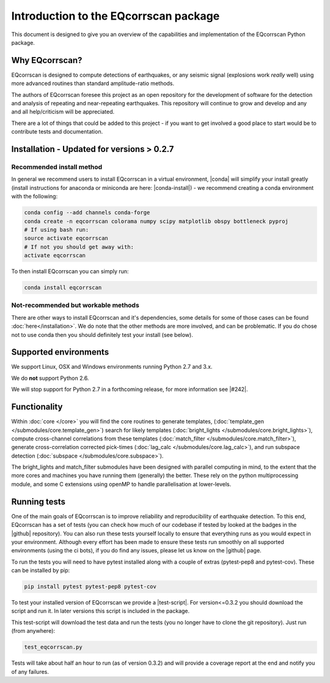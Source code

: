 Introduction to the EQcorrscan package
======================================

This document is designed to give you an overview of the capabilities and
implementation of the EQcorrscan Python package.

Why EQcorrscan?
---------------
EQcorrscan is designed to compute detections of earthquakes, or any seismic signal
(explosions work *really* well) using more advanced routines than standard
amplitude-ratio methods.

The authors of EQcorrscan foresee this project as an open repository for the
development of software for the detection and analysis of repeating and
near-repeating earthquakes.  This repository will continue to grow and develop
and any and all help/criticism will be appreciated.

There are a lot of things that could be added to this project - if you want to
get involved a good place to start would be to contribute tests and
documentation.

Installation - Updated for versions > 0.2.7
-------------------------------------------

Recommended install method
~~~~~~~~~~~~~~~~~~~~~~~~~~

In general we recommend users to install EQcorrscan in a virtual environment,
|conda| will simplify your install greatly (install instructions for anaconda
or miniconda are here: |conda-install|) - we recommend creating a conda
environment with the following:

.. code-block:: bash

    conda config --add channels conda-forge
    conda create -n eqcorrscan colorama numpy scipy matplotlib obspy bottleneck pyproj
    # If using bash run:
    source activate eqcorrscan
    # If not you should get away with:
    activate eqcorrscan
    
To then install EQcorrscan you can simply run:

.. code-block:: bash

    conda install eqcorrscan

Not-recommended but workable methods
~~~~~~~~~~~~~~~~~~~~~~~~~~~~~~~~~~~~

There are other ways to install EQcorrscan and it's dependencies,
some details for some of those cases can be found :doc:`here</installation>`.
We do note that the other methods are more involved, and can be problematic. If
you do chose not to use conda then you should definitely test your install (see below).

.. |conda| raw:: html

    <a href="https://conda.io/docs/" target="_blank">conda</a>

.. |conda-install| raw:: html

    <a href="https://conda.io/docs/user-guide/install/index.html#installing-conda-on-a-system-that-has-other-python-installations-or-packages" target="_blank">conda installation</a>

.. |fftw-install| raw:: html

    <a href="http://www.fftw.org/fftw3_doc/Installation-on-Unix.html#Installation-on-Unix" target="_blank">fftw installation</a>

.. |fftw-windows| raw:: html

    <a href="http://www.fftw.org/install/windows.html" target="_blank">fftw-windows install</a>

.. |pyasdf| raw:: html

    <a href="http://seismicdata.github.io/pyasdf/index.html" target="_blank">pyASDF</a>

.. |virtualenvwrapper| raw:: html

    <a href="https://virtualenvwrapper.readthedocs.io/en/latest/" target="blank">virtualenvwrapper</a>

.. |pyimagesearch| raw:: html

   <a href="http://www.pyimagesearch.com/" target="_blank">pyimagesearch</a>

.. |cv3_ubuntu| raw:: html

   <a href="http://www.pyimagesearch.com/2015/07/20/install-opencv-3-0-and-python-3-4-on-ubuntu/" target="_blank">install cv3 on ubuntu</a>

Supported environments
----------------------

We support Linux, OSX and Windows environments running Python 2.7 and 3.x.

We do **not** support Python 2.6.

We will stop support for Python 2.7 in a forthcoming release, for more information
see |#242|.

.. |#242| raw:: html

   <a href="https://github.com/eqcorrscan/EQcorrscan/issues/242" target="_blank">issue #242</a>


Functionality
-------------

Within :doc:`core </core>` you will find the core routines to generate templates,
(:doc:`template_gen </submodules/core.template_gen>`) search for likely templates
(:doc:`bright_lights </submodules/core.bright_lights>`),
compute cross-channel correlations from these templates
(:doc:`match_filter </submodules/core.match_filter>`), generate cross-correlation
corrected pick-times (:doc:`lag_calc </submodules/core.lag_calc>`),
and run subspace detection (:doc:`subspace </submodules/core.subspace>`).

The bright_lights and match_filter submodules have been designed with parallel
computing in mind, to the extent that the more cores and machines you have
running them (generally) the better.  These rely on the python multiprocessing
module, and some C extensions using openMP to handle parallelisation at
lower-levels.

.. _RunningTests:

Running tests
-------------

One of the main goals of EQcorrscan is to improve reliability and reproducibility
of earthquake detection.  To this end, EQcorrscan has a set of tests (you
can check how much of our codebase if tested by looked at the badges in the
|github| repository).  You can also run these tests yourself locally to ensure
that everything runs as you would expect in your environment.  Although every
effort has been made to ensure these tests run smoothly on all supported environments
(using the ci bots), if you do find any issues, please let us know on the
|github| page.

.. |github| raw:: html

    <a href="https://github.com/eqcorrscan/EQcorrscan" target="_blank">github</a>

To run the tests you will need to have pytest installed along with a couple of
extras (pytest-pep8 and pytest-cov).  These can be installed by pip:

.. code-block:: bash

    pip install pytest pytest-pep8 pytest-cov

To test your installed version of EQcorrscan we provide a |test-script|.  For
version<=0.3.2 you should download the script and run it. In later versions this
script is included in the package.

.. |test-script| raw:: html

    <a href="https://gist.github.com/calum-chamberlain/0887455551862a363a43887f0195ec06" target="_blank">test-script</a>

This test-script will download the test data and run the tests (you no longer
have to clone the git repository). Just run (from anywhere):

.. code-block:: bash

    test_eqcorrscan.py

Tests will take about half an hour to run (as of version 0.3.2) and will provide
a coverage report at the end and notify you of any failures.
